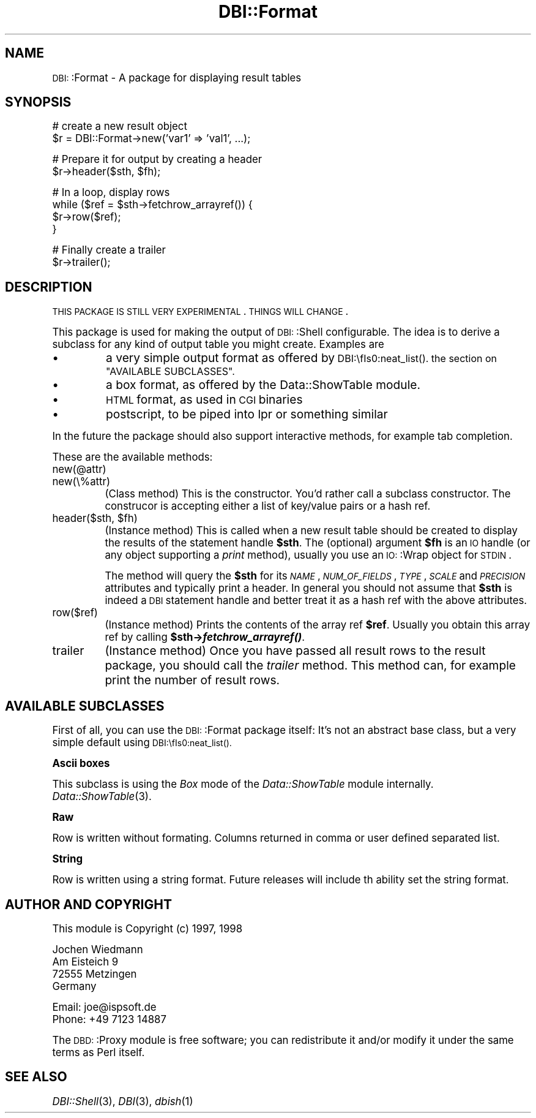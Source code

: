 .\" Automatically generated by Pod::Man version 1.02
.\" Tue Jun 25 07:41:02 2002
.\"
.\" Standard preamble:
.\" ======================================================================
.de Sh \" Subsection heading
.br
.if t .Sp
.ne 5
.PP
\fB\\$1\fR
.PP
..
.de Sp \" Vertical space (when we can't use .PP)
.if t .sp .5v
.if n .sp
..
.de Ip \" List item
.br
.ie \\n(.$>=3 .ne \\$3
.el .ne 3
.IP "\\$1" \\$2
..
.de Vb \" Begin verbatim text
.ft CW
.nf
.ne \\$1
..
.de Ve \" End verbatim text
.ft R

.fi
..
.\" Set up some character translations and predefined strings.  \*(-- will
.\" give an unbreakable dash, \*(PI will give pi, \*(L" will give a left
.\" double quote, and \*(R" will give a right double quote.  | will give a
.\" real vertical bar.  \*(C+ will give a nicer C++.  Capital omega is used
.\" to do unbreakable dashes and therefore won't be available.  \*(C` and
.\" \*(C' expand to `' in nroff, nothing in troff, for use with C<>
.tr \(*W-|\(bv\*(Tr
.ds C+ C\v'-.1v'\h'-1p'\s-2+\h'-1p'+\s0\v'.1v'\h'-1p'
.ie n \{\
.    ds -- \(*W-
.    ds PI pi
.    if (\n(.H=4u)&(1m=24u) .ds -- \(*W\h'-12u'\(*W\h'-12u'-\" diablo 10 pitch
.    if (\n(.H=4u)&(1m=20u) .ds -- \(*W\h'-12u'\(*W\h'-8u'-\"  diablo 12 pitch
.    ds L" ""
.    ds R" ""
.    ds C` `
.    ds C' '
'br\}
.el\{\
.    ds -- \|\(em\|
.    ds PI \(*p
.    ds L" ``
.    ds R" ''
'br\}
.\"
.\" If the F register is turned on, we'll generate index entries on stderr
.\" for titles (.TH), headers (.SH), subsections (.Sh), items (.Ip), and
.\" index entries marked with X<> in POD.  Of course, you'll have to process
.\" the output yourself in some meaningful fashion.
.if \nF \{\
.    de IX
.    tm Index:\\$1\t\\n%\t"\\$2"
.    .
.    nr % 0
.    rr F
.\}
.\"
.\" For nroff, turn off justification.  Always turn off hyphenation; it
.\" makes way too many mistakes in technical documents.
.hy 0
.if n .na
.\"
.\" Accent mark definitions (@(#)ms.acc 1.5 88/02/08 SMI; from UCB 4.2).
.\" Fear.  Run.  Save yourself.  No user-serviceable parts.
.bd B 3
.    \" fudge factors for nroff and troff
.if n \{\
.    ds #H 0
.    ds #V .8m
.    ds #F .3m
.    ds #[ \f1
.    ds #] \fP
.\}
.if t \{\
.    ds #H ((1u-(\\\\n(.fu%2u))*.13m)
.    ds #V .6m
.    ds #F 0
.    ds #[ \&
.    ds #] \&
.\}
.    \" simple accents for nroff and troff
.if n \{\
.    ds ' \&
.    ds ` \&
.    ds ^ \&
.    ds , \&
.    ds ~ ~
.    ds /
.\}
.if t \{\
.    ds ' \\k:\h'-(\\n(.wu*8/10-\*(#H)'\'\h"|\\n:u"
.    ds ` \\k:\h'-(\\n(.wu*8/10-\*(#H)'\`\h'|\\n:u'
.    ds ^ \\k:\h'-(\\n(.wu*10/11-\*(#H)'^\h'|\\n:u'
.    ds , \\k:\h'-(\\n(.wu*8/10)',\h'|\\n:u'
.    ds ~ \\k:\h'-(\\n(.wu-\*(#H-.1m)'~\h'|\\n:u'
.    ds / \\k:\h'-(\\n(.wu*8/10-\*(#H)'\z\(sl\h'|\\n:u'
.\}
.    \" troff and (daisy-wheel) nroff accents
.ds : \\k:\h'-(\\n(.wu*8/10-\*(#H+.1m+\*(#F)'\v'-\*(#V'\z.\h'.2m+\*(#F'.\h'|\\n:u'\v'\*(#V'
.ds 8 \h'\*(#H'\(*b\h'-\*(#H'
.ds o \\k:\h'-(\\n(.wu+\w'\(de'u-\*(#H)/2u'\v'-.3n'\*(#[\z\(de\v'.3n'\h'|\\n:u'\*(#]
.ds d- \h'\*(#H'\(pd\h'-\w'~'u'\v'-.25m'\f2\(hy\fP\v'.25m'\h'-\*(#H'
.ds D- D\\k:\h'-\w'D'u'\v'-.11m'\z\(hy\v'.11m'\h'|\\n:u'
.ds th \*(#[\v'.3m'\s+1I\s-1\v'-.3m'\h'-(\w'I'u*2/3)'\s-1o\s+1\*(#]
.ds Th \*(#[\s+2I\s-2\h'-\w'I'u*3/5'\v'-.3m'o\v'.3m'\*(#]
.ds ae a\h'-(\w'a'u*4/10)'e
.ds Ae A\h'-(\w'A'u*4/10)'E
.    \" corrections for vroff
.if v .ds ~ \\k:\h'-(\\n(.wu*9/10-\*(#H)'\s-2\u~\d\s+2\h'|\\n:u'
.if v .ds ^ \\k:\h'-(\\n(.wu*10/11-\*(#H)'\v'-.4m'^\v'.4m'\h'|\\n:u'
.    \" for low resolution devices (crt and lpr)
.if \n(.H>23 .if \n(.V>19 \
\{\
.    ds : e
.    ds 8 ss
.    ds o a
.    ds d- d\h'-1'\(ga
.    ds D- D\h'-1'\(hy
.    ds th \o'bp'
.    ds Th \o'LP'
.    ds ae ae
.    ds Ae AE
.\}
.rm #[ #] #H #V #F C
.\" ======================================================================
.\"
.IX Title "DBI::Format 3"
.TH DBI::Format 3 "perl v5.6.0" "2002-06-05" "User Contributed Perl Documentation"
.UC
.SH "NAME"
\&\s-1DBI:\s0:Format \- A package for displaying result tables
.SH "SYNOPSIS"
.IX Header "SYNOPSIS"
.Vb 2
\&  # create a new result object
\&  $r = DBI::Format->new('var1' => 'val1', ...);
.Ve
.Vb 2
\&  # Prepare it for output by creating a header
\&  $r->header($sth, $fh);
.Ve
.Vb 4
\&  # In a loop, display rows
\&  while ($ref = $sth->fetchrow_arrayref()) {
\&    $r->row($ref);
\&  }
.Ve
.Vb 2
\&  # Finally create a trailer
\&  $r->trailer();
.Ve
.SH "DESCRIPTION"
.IX Header "DESCRIPTION"
\&\s-1THIS\s0 \s-1PACKAGE\s0 \s-1IS\s0 \s-1STILL\s0 \s-1VERY\s0 \s-1EXPERIMENTAL\s0. \s-1THINGS\s0 \s-1WILL\s0 \s-1CHANGE\s0.
.PP
This package is used for making the output of \s-1DBI:\s0:Shell configurable.
The idea is to derive a subclass for any kind of output table you might
create. Examples are
.Ip "\(bu" 8
a very simple output format as offered by \s-1DBI:\\fIs0:neat_list()\fR.
the section on "AVAILABLE SUBCLASSES".
.Ip "\(bu" 8
a box format, as offered by the Data::ShowTable module.
.Ip "\(bu" 8
\&\s-1HTML\s0 format, as used in \s-1CGI\s0 binaries
.Ip "\(bu" 8
postscript, to be piped into lpr or something similar
.PP
In the future the package should also support interactive methods, for
example tab completion.
.PP
These are the available methods:
.Ip "new(@attr)" 8
.IX Item "new(@attr)"
.Ip "new(\e%attr)" 8
.IX Item "new(%attr)"
(Class method) This is the constructor. You'd rather call a subclass
constructor. The construcor is accepting either a list of key/value
pairs or a hash ref.
.Ip "header($sth, \f(CW$fh\fR)" 8
.IX Item "header($sth, $fh)"
(Instance method) This is called when a new result table should be
created to display the results of the statement handle \fB$sth\fR. The
(optional) argument \fB$fh\fR is an \s-1IO\s0 handle (or any object supporting
a \fIprint\fR method), usually you use an \s-1IO:\s0:Wrap object for \s-1STDIN\s0.
.Sp
The method will query the \fB$sth\fR for its \fI\s-1NAME\s0\fR, \fI\s-1NUM_OF_FIELDS\s0\fR,
\&\fI\s-1TYPE\s0\fR, \fI\s-1SCALE\s0\fR and \fI\s-1PRECISION\s0\fR attributes and typically print a
header. In general you should not assume that \fB$sth\fR is indeed a \s-1DBI\s0
statement handle and better treat it as a hash ref with the above
attributes.
.Ip "row($ref)" 8
.IX Item "row($ref)"
(Instance method) Prints the contents of the array ref \fB$ref\fR. Usually
you obtain this array ref by calling \fB$sth->\f(BIfetchrow_arrayref()\fB\fR.
.Ip "trailer" 8
.IX Item "trailer"
(Instance method) Once you have passed all result rows to the result
package, you should call the \fItrailer\fR method. This method can, for
example print the number of result rows.
.SH "AVAILABLE SUBCLASSES"
.IX Header "AVAILABLE SUBCLASSES"
First of all, you can use the \s-1DBI:\s0:Format package itself: It's
not an abstract base class, but a very simple default using
\&\s-1DBI:\\fIs0:neat_list()\fR.
.Sh "Ascii boxes"
.IX Subsection "Ascii boxes"
This subclass is using the \fIBox\fR mode of the \fIData::ShowTable\fR module
internally. \fIData::ShowTable\fR\|(3).
.Sh "Raw"
.IX Subsection "Raw"
Row is written without formating.  Columns returned in comma or user defined
separated list.
.Sh "String"
.IX Subsection "String"
Row is written using a string format.  Future releases will include th ability
set the string format.
.SH "AUTHOR AND COPYRIGHT"
.IX Header "AUTHOR AND COPYRIGHT"
This module is Copyright (c) 1997, 1998
.PP
.Vb 4
\&    Jochen Wiedmann
\&    Am Eisteich 9
\&    72555 Metzingen
\&    Germany
.Ve
.Vb 2
\&    Email: joe@ispsoft.de
\&    Phone: +49 7123 14887
.Ve
The \s-1DBD:\s0:Proxy module is free software; you can redistribute it and/or
modify it under the same terms as Perl itself.
.SH "SEE ALSO"
.IX Header "SEE ALSO"
\&\fIDBI::Shell\fR\|(3), \fIDBI\fR\|(3), \fIdbish\fR\|(1)
